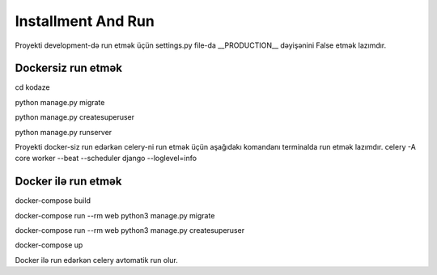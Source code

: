###################
Installment And Run
###################

Proyekti development-də run etmək üçün settings.py file-da __PRODUCTION__ dəyişənini False etmək lazımdır.

Dockersiz run etmək
-------------------

cd kodaze

python manage.py migrate

python manage.py createsuperuser

python manage.py runserver

Proyekti docker-siz run edərkən celery-ni run etmək üçün aşağıdakı komandanı terminalda run etmək lazımdır.
celery -A core worker --beat --scheduler django --loglevel=info

Docker ilə run etmək
--------------------

docker-compose build

docker-compose run --rm web python3 manage.py migrate

docker-compose run --rm web python3 manage.py createsuperuser

docker-compose up

Docker ilə run edərkən celery avtomatik run olur.
